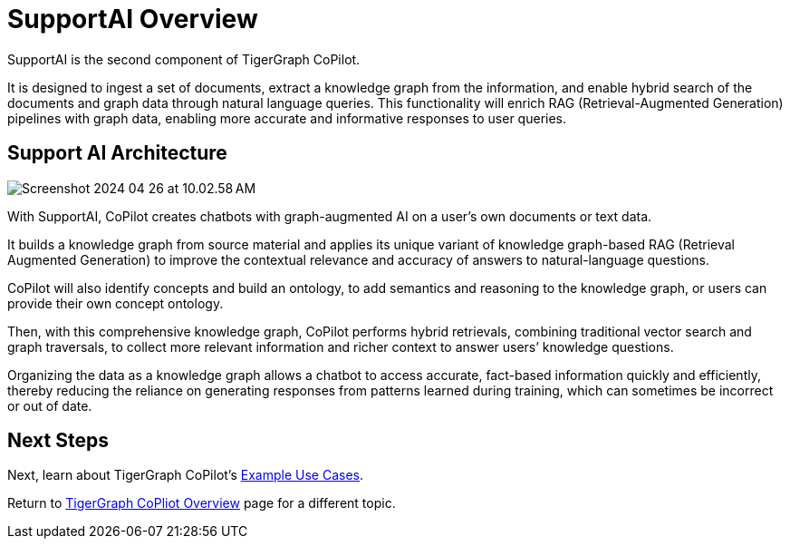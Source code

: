 = SupportAI Overview

SupportAI is the second component of TigerGraph CoPilot.

It is designed to ingest a set of documents, extract a knowledge graph from the information, and enable hybrid search of the documents and graph data through natural language queries.
This functionality will enrich RAG (Retrieval-Augmented Generation) pipelines with graph data, enabling more accurate and informative responses to user queries.

== Support AI Architecture

image::Screenshot 2024-04-26 at 10.02.58 AM.png[]

With SupportAI, CoPilot creates chatbots with graph-augmented AI on a user's own documents or text data.

It builds a knowledge graph from source material and applies its unique variant of knowledge graph-based RAG (Retrieval Augmented Generation) to improve the contextual relevance and accuracy of answers to natural-language questions.

CoPilot will also identify concepts and build an ontology, to add semantics and reasoning to the knowledge graph, or users can provide their own concept ontology.

Then, with this comprehensive knowledge graph, CoPilot performs hybrid retrievals, combining traditional vector search and graph traversals, to collect more relevant information and richer context to answer users’ knowledge questions.

Organizing the data as a knowledge graph allows a chatbot to access accurate, fact-based information quickly and efficiently, thereby reducing the reliance on generating responses from patterns learned during training, which can sometimes be incorrect or out of date.


== Next Steps

Next, learn about TigerGraph CoPilot's xref:tg-copilot:intro:example-use-cases.adoc[Example Use Cases].

Return to xref:tg-copilot:intro:index.adoc[TigerGraph CoPliot Overview] page for a different topic.

